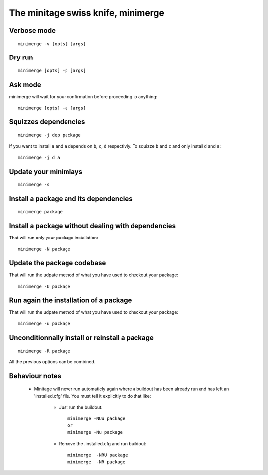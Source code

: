 The minitage swiss knife, **minimerge**
==========================================


Verbose mode
-----------------
::

    minimerge -v [opts] [args]

Dry run
-------------
::

    minimerge [opts] -p [args]

Ask mode
-------------
minimerge will wait for your confirmation before proceeding to anything::

    minimerge [opts] -a [args]

Squizzes dependencies
-----------------------
::

    minimerge -j dep package

If you want to install ``a`` and ``a`` depends on ``b``, ``c``, ``d`` respectivly.
To squizze ``b`` and ``c`` and only install ``d`` and ``a``::

    minimerge -j d a

Update your minimlays
--------------------------
::

    minimerge -s

Install a package and its dependencies
------------------------------------------------------------
::

    minimerge package

Install a package without dealing with dependencies
------------------------------------------------------------
That will run only your package installation::

    minimerge -N package

Update the package codebase
------------------------------------------------------------
That will run the udpate method of what you have used to checkout your
package::

    minimerge -U package

Run again the installation of a package
------------------------------------------------------------
That will run the udpate method of what you have used to checkout your
package::

    minimerge -u package

Unconditionnally install or reinstall a package
------------------------------------------------------------
::

    minimerge -R package


All the previous options can be combined.

Behaviour notes
-------------------

    - Minitage will never run automaticly again where a buildout has been
      already run and has left an 'installed.cfg' file. You must tell it
      explicitly to do that like:

        * Just run the buildout::

            minimerge -NUu package
            or
            minimerge -Nu package

        * Remove the .installed.cfg and run buildout::

            minimerge  -NRU package
            minimerge  -NR package





